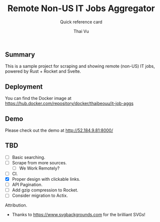 #+TITLE:     Remote Non-US IT Jobs Aggregator
#+SUBTITLE:  Quick reference card
#+AUTHOR:    Thai Vu
#+EMAIL:     (concat "thai.vh" at-sign "live.com")
#+DESCRIPTION: Sample demo
#+KEYWORDS:  org-mode, rust, rocket, svelte
#+LANGUAGE:  en

** Summary
   This is a sample project for scraping and showing remote (non-US) IT jobs, powered by Rust + Rocket and Svelte.

** Deployment
You can find the Docker image at https://hub.docker.com/repository/docker/thaibeouu/it-job-aggs

** Demo
 Please check out the demo at http://52.184.9.81:8000/
  
** TBD
   - [ ] Basic searching.
   - [ ] Scrape from more sources.
     + [ ] We Work Remotely?
   - [ ] CI.
   - [X] Proper design with clickable links.
   - [ ] API Pagination.
   - [ ] Add gzip compression to Rocket.
   - [ ] Consider migration to Actix.
     
**** Attribution.
    - Thanks to https://www.svgbackgrounds.com for the brilliant SVGs!
